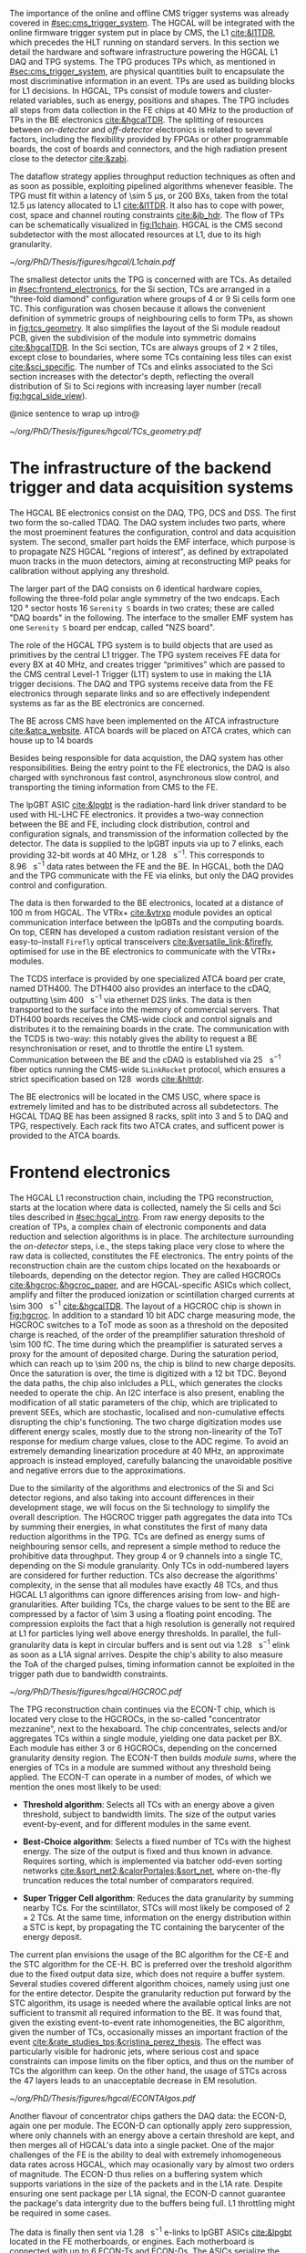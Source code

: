 :PROPERTIES:
:CUSTOM_ID: sec:hgcal_trigger_primitives
:END:

The importance of the online and offline \ac{CMS} trigger systems was already covered in [[#sec:cms_trigger_system]].
The \Ac{HGCAL} will be integrated with the online firmware trigger system put in place by \ac{CMS}, the \ac{L1} [[cite:&l1TDR]], which precedes the \ac{HLT} running on standard servers.
In this section we detail the hardware and software infrastructure powering the \ac{HGCAL} \ac{L1} \ac{DAQ} and \ac{TPG} systems.
The \ac{TPG} produces \acp{TP} which, as mentioned in [[#sec:cms_trigger_system]], are physical quantities built to encapsulate the most discriminative information in an event.
\Acp{TP} are used as building blocks for \ac{L1} decisions.
In \ac{HGCAL}, \acp{TP} consist of module towers and cluster-related variables, such as energy, positions and shapes.
The \ac{TPG} includes all steps from data collection in the \ac{FE} chips at \SI{40}{\mega\hertz} to the production of \acp{TP} in the \ac{BE} electronics [[cite:&hgcalTDR]].
The splitting of resources between /on-detector/ and /off-detector/ electronics is related to several factors, including the flexibility provided by \acp{FPGA} or other programmable boards, the cost of boards and connectors, and the high radiation present close to the detector [[cite:&zabi]].

The dataflow strategy applies throughput reduction techniques as often and as soon as possible, exploiting pipelined algorithms whenever feasible.
The \ac{TPG} must fit within a latency of \SI{\sim 5}{\micro\second}, or \num{200} \acp{BX}, taken from the total \SI{12.5}{\micro\second} latency allocated to \ac{L1} [[cite:&l1TDR]].
It also has to cope with power, cost, space and channel routing constraints [[cite:&jb_hdr]].
The flow of \acp{TP} can be schematically visualized in [[fig:l1chain]].
\ac{HGCAL} is the \ac{CMS} second subdetector with the most allocated resources at \ac{L1}, due to its high granularity.


#+NAME: fig:l1chain
#+CAPTION: Simplified schematic of the dataflow of \acp{TP} in HGCAL, starting (ending) in the top left  (bottom left) corner. The diagram follows the \ac{TP} processing in a Si layer through the \ac{FE} and \ac{BE}, and up to the \ac{L1}, including expected approximate bandwidths. Trigger decisions at this stage will impact the \ac{HLT} and, consequently, physics analysis. Taken from [[cite:&bruno_chep23]].
#+BEGIN_figure
#+ATTR_LATEX: :width 1.\textwidth
[[~/org/PhD/Thesis/figures/hgcal/L1chain.pdf]]
#+END_figure

The smallest detector units the \ac{TPG} is concerned with are \acp{TC}.
As detailed in [[#sec:frontend_electronics]], for the \ac{Si} section, \acp{TC} are arranged in a "three-fold diamond" configuration where groups of \num{4} or \num{9} \ac{Si} cells form one \ac{TC}.
This configuration was chosen because it allows the convenient definition of symmetric groups of neighbouring cells to form \acp{TP}, as shown in [[fig:tcs_geometry]].
It also simplifies the layout of the \ac{Si} module readout \ac{PCB}, given the subdivision of the module into symmetric domains [[cite:&hgcalTDR]].
In the \ac{Sci} section, \acp{TC} are always groups of $2\times2$ tiles, except close to boundaries, where some \acp{TC} containing less tiles can exist [[cite:&sci_specific]].
The number of \acp{TC} and \acp{elink} associated to the \ac{Sci} section increases with the detector's depth, reflecting the overall distribution of \ac{Si} to \ac{Sci} regions with increasing layer number (recall [[fig:hgcal_side_view]]).

@nice sentence to wrap up intro@

#+NAME: fig:tcs_geometry
#+CAPTION: Illustration of the three-fold diamond configuration of an hexagonal \SI{8}{\inch} module, used to associate single \ac{Si} cells to \acp{TC}. Low density modules (left) associate four sensors to each trigger cell, while high density modules (right) create \acp{TC} with nine channels each. All modules have exactly \num{48} \acp{TC}, effectively removing a layer of complexity when processing \acp{TC}. The actual physical dimensions of the \acp{TC} vary given the boundaries of the hexagonal modules. 
#+BEGIN_figure
#+ATTR_LATEX: :width 1.\textwidth :center
[[~/org/PhD/Thesis/figures/hgcal/TCs_geometry.pdf]]
#+END_figure

* The infrastructure of the backend trigger and data acquisition systems
# Intro
The \ac{HGCAL} \ac{BE} electronics consist on the \ac{DAQ}, \ac{TPG}, \ac{DCS} and \ac{DSS}.
The first two form the so-called \ac{TDAQ}.
The \ac{DAQ} system includes two parts, where the most proeminent features the configuration, control and data acquisition system.
The second, smaller part holds the \ac{EMF} interface, which purpose is to propagate \ac{NZS} \ac{HGCAL} "regions of interest", as defined by extrapolated muon tracks in the muon detectors, aiming at reconstructing \ac{MIP} peaks for calibration without applying any threshold.

The larger part of the \ac{DAQ} consists on \num{6} identical hardware copies, following the three-fold polar angle symmetry of the two endcaps.
Each \SI{120}{\degree} sector hosts \num{16} =Serenity S= boards in two crates; these are called "DAQ boards" in the following.
The interface to the smaller \ac{EMF} system has one =Serenity S= board per endcap, called "\ac{NZS} board".

# TPG
The role of the HGCAL TPG system is to build objects that are used as primitives by the central L1 trigger.
The \ac{TPG} system receives \ac{FE} data for every \ac{BX} at \SI{40}{\mega\hertz}, and creates trigger “primitives” which are passed to the CMS central Level-1 Trigger (L1T) system to use in making the L1A trigger decisions. The
DAQ and TPG systems receive data from the FE electronics through separate links and so are
effectively independent systems as far as the BE electronics are concerned.

# ATCA boards and crates
The \ac{BE} across \ac{CMS} have been implemented on the \ac{ATCA} infrastructure [[cite:&atca_website]].
\Ac{ATCA} boards will be placed on \ac{ATCA} crates, which can house up to 14 boards

# DAQ
Besides being responsible for data acquistion, the \ac{DAQ} system has other responsibilities.
Being the entry point to the \ac{FE} electronics, the DAQ is also charged with synchronous fast control, asynchronous slow control, and transporting the timing information from \ac{CMS} to the \ac{FE}.

# lpGBT
The \ac{lpGBT} \ac{ASIC} [[cite:&lpgbt]] is the radiation-hard link driver standard to be used with \ac{HL-LHC} \ac{FE} electronics.
It provides a two-way connection between the \ac{BE} and \ac{FE}, including clock distribution, control and configuration signals, and transmission of the information collected by the detector.
The data is supplied to the \ac{lpGBT} inputs via up to \num{7} \acp{elink}, each providing 32-bit words at \SI{40}{\mega\hertz}, or \SI{1.28}{\giga\bit\per\second}.
This corresponds to \SI{8.96}{\giga\bit\per\second} data rates between the \ac{FE} and the \ac{BE}.
In \ac{HGCAL}, both the \ac{DAQ} and the \ac{TPG} communicate with the \ac{FE} via \acp{elink}, but only the \ac{DAQ} provides control and configuration.

# vtrx and firefly
The data is then forwarded to the \ac{BE} electronics, located at a distance of \SI{100}{\meter} from \ac{HGCAL}.
The \ac{VTRx+} [[cite:&vtrxp]] module povides an optical communication interface between the \acp{lpGBT} and the computing boards.
On top, CERN has developed a custom radiation resistant version of the easy-to-install =Firefly= optical transceivers [[cite:&versatile_link;&firefly]], optimised for use in the \ac{BE} electronics to communicate with the \ac{VTRx+} modules.

# timing and control distribution systems
The \ac{TCDS} interface is provided by one specialized \ac{ATCA} board per crate, named \ac{DTH400}.
The \ac{DTH400} also provides an interface to the \ac{cDAQ}, outputting \SI{\sim 400}{\giga\bit\per\second} via ethernet \ac{D2S} links.
The data is then transported to the surface into the memory of commercial servers.
That \ac{DTH400} boards receives the \ac{CMS}-wide clock and control signals and distributes it to the remaining boards in the crate.
The communication with the \ac{TCDS} is two-way: this notably gives the ability to request a \ac{BE} resynchronisation or reset, and to throttle the entire \ac{L1} system.
Communication between the \ac{BE} and the \ac{cDAQ} is established via \SI{25}{\giga\bit\per\second} fiber optics running the \ac{CMS}-wide =SLinkRocket= protocol, which ensures a strict specification based on \SI{128}{\bit} words [[cite:&hlttdr]].

# USC
The \ac{BE} electronics will be located in the \ac{CMS} \ac{USC}, where space is extremely limited and has to be distributed across all subdetectors.
The \ac{HGCAL} \ac{TDAQ} \ac{BE} has been assigned \num{8} racks, split into \num{3} and \num{5} to \ac{DAQ} and \ac{TPG}, respectively.
Each rack fits two \ac{ATCA} crates, and sufficent power is provided to the \ac{ATCA} boards.

* Frontend electronics
:PROPERTIES:
:CUSTOM_ID: sec:frontend_electronics
:END:

The \ac{HGCAL} \ac{L1} reconstruction chain, including the \ac{TPG} reconstruction, starts at the location where data is collected, namely the \ac{Si} cells and \ac{Sci} tiles described in [[#sec:hgcal_intro]].
From raw energy deposits to the creation of \acp{TP}, a complex chain of electronic components and data reduction and selection algorithms is in place.
The architecture surrounding the /on-detector/ steps, i.e., the steps taking place very close to where the raw data is collected, constitutes the \ac{FE} electronics.
The entry points of the reconstruction chain are the custom chips located on the hexaboards or tileboards, depending on the detector region.
They are called \acp{HGCROC} [[cite:&hgcroc;&hgcroc_paper]], and are \ac{HGCAL}-specific \acp{ASIC} which collect, amplify and filter the produced ionization or scintillation charged currents at \SI{\sim 300}{\tera\byte\per\second} [[cite:&hgcalTDR]].
The layout of a \ac{HGCROC} chip is shown in [[fig:hgcroc]].
In addition to a standard \num{10} bit \ac{ADC} charge measuring mode, the \ac{HGCROC} switches to a \ac{ToT} mode as soon as a threshold on the deposited charge is reached, of the order of the preamplifier saturation threshold of \SI{\sim 100}{\femto\coulomb}.
The time during which the preamplifier is saturated serves a proxy for the amount of deposited charge.
During the saturation period, which can reach up to \SI{\sim 200}{\nano\second}, the chip is blind to new charge deposits.
Once the saturation is over, the time is digitized with a \num{12} bit \ac{TDC}.
Beyond the data paths, the chip also inlcludes a \ac{PLL}, which generates the clocks needed to operate the chip.
An \ac{I2C} interface is also present, enabling the modification of all static parameters of the chip, which are triplicated to prevent \acp{SEE}, which are stochastic, localised and non-cumulative effects disrupting the chip's functioning.
The two charge digitization modes use different energy scales, mostly due to the strong non-linearity of the \ac{ToT} response for medium charge values, close to the \ac{ADC} regime.
To avoid an extremely demanding linearization procedure at \SI{40}{\mega\hertz}, an approximate approach is instead employed, carefully balancing the unavoidable positive and negative errors due to the approximations.

Due to the similarity of the algorithms and electronics of the \ac{Si} and \ac{Sci} detector regions, and also taking into account differences in their development stage, we will focus on the \ac{Si} technology to simplify the overall description.
The \ac{HGCROC} trigger path aggregates the data into \acp{TC} by summing their energies, in what constitutes the first of many data reduction algorithms in the \ac{TPG}.
\Acp{TC} are defined as energy sums of neighbouring sensor cells, and represent a simple method to reduce the prohibitive data throughput.
They group \num{4} or \num{9} channels into a single \ac{TC}, depending on the \ac{Si} module granularity.
Only \acp{TC} in odd-numbered layers are considered for further reduction.
\Acp{TC} also decrease the algorithms' complexity, in the sense that all modules have exactly \num{48} \acp{TC}, and thus \ac{HGCAL} \ac{L1} algorithms can ignore differences arising from low- and high-granularities.
After building \acp{TC}, the charge values to be sent to the \ac{BE} are compressed by a factor of \num{\sim 3} using a floating point encoding.
The compression exploits the fact that a high resolution is generally not required at \ac{L1} for particles lying well above energy thresholds.
In parallel, the full-granularity data is kept in circular buffers and is sent out via \SI{1.28}{\giga\bit\per\second} \ac{elink} as soon as a \ac{L1A} signal arrives.
Despite the chip's ability to also measure the \ac{ToA} of the charged pulses, timing information cannot be exploited in the trigger path due to bandwidth constraints.

#+NAME: fig:hgcroc
#+CAPTION: Block diagram of the \ac{HGCROC} [[cite:&hgcroc;&hgcroc_paper]]. It is composed of two data paths: the \ac{DAQ} path (in blue), connected to the \ac{ECON-D}, and the trigger path (in green), connected to the \ac{ECON-T}. It also includes a \ac{PLL}, which generates the clocks needed to operate the chip, and an \ac{I2C} interface, which enables the modification of all static parameters of the chip. Taken from [[cite:&bruno_chep23]]. 
#+BEGIN_figure
#+ATTR_LATEX: :width 1.\textwidth :center
[[~/org/PhD/Thesis/figures/hgcal/HGCROC.pdf]]
#+END_figure

The \ac{TPG} reconstruction chain continues via the \ac{ECON-T} chip, which is located very close to the \acp{HGCROC}, in the so-called "concentrator mezzanine", next to the hexaboard.
The chip concentrates, selects and/or aggregates \acp{TC} within a single module, yielding one data packet per \ac{BX}.
Each module has either \num{3} or \num{6} \acp{HGCROC}, depending on the concerned granularity density region.
The \ac{ECON-T} then builds /module sums/, where the energies of \acp{TC} in a module are summed without any threshold being applied.
The \ac{ECON-T} can operate in a number of modes, of which we mention the ones most likely to be used:

+ *Threshold algorithm*:
  Selects all \acp{TC} with an energy above a given threshold, subject to bandwidth limits. The size of the output varies event-by-event, and for different modules in the same event. 

+ *Best-Choice algorithm*:
  Selects a fixed number of \acp{TC} with the highest energy. The size of the output is fixed and thus known in advance. Requires sorting, which is implemented via batcher odd-even sorting networks [[cite:&sort_net2;&calorPortales;&sort_net]], where on-the-fly truncation reduces the total number of comparators required.

+ *Super Trigger Cell algorithm*:
  Reduces the data granularity by summing nearby \acp{TC}. For the scintillator, \acp{STC} will most likely be composed of $2\times2$ \acp{TC}. At the same time, information on the energy distribution within a \ac{STC} is kept, by propagating the \ac{TC} containing the barycenter of the energy deposit.

The current plan envisions the usage of the \ac{BC} algorithm for the \ac{CE-E} and the \ac{STC} algorithm for the \ac{CE-H}.
\Ac{BC} is preferred over the treshold algorithm due to the fixed output data size, which does not require a buffer system.
Several studies covered different algorithm choices, namely using just one for the entire detector.
Despite the granularity reduction put forward by the \ac{STC} algorithm, its usage is needed where the available optical links are not sufficient to transmit all required information to the \ac{BE}.
It was found that, given the existing event-to-event rate inhomogeneities, the \ac{BC} algorithm, given the number of \acp{TC}, occasionally misses an important fraction of the event [[cite:&rate_studies_tps;&cristina_perez_thesis]].
The effect was particularly visible for hadronic jets, where serious cost and space constraints can impose limits on the fiber optics, and thus on the number of \acp{TC} the algorithm can keep.
On the other hand, the usage of \acp{STC} across the \num{47} layers leads to an unacceptable decrease in \ac{EM} resolution.

#+NAME: fig:hgcroc
#+CAPTION: Schematic illustration of three data reduction algorithms currently implemented in the \ac{ECON-T} chip. We show low-density modules, but the algorithms are identical for high- or low-density regimes. For displaying purposes, we are assuming the maximum supported bandwidth translates to \num{5} \acp{STC} and \num{6} \acp{TC}, where "id" refers to a different block of data being sent to the \ac{BE}, coming frm a different module or from a different event in the same module. The threshold algorithm requires a variable data size format. The \ac{STC} visualization represents the scenario where each \ac{STC} corresponds to \num{4} \acp{TC}, or \num{16} \ac{Si} cells in a low-density module.
#+BEGIN_figure
#+ATTR_LATEX: :width 1.\textwidth :center
[[~/org/PhD/Thesis/figures/hgcal/ECONTAlgos.pdf]]
#+END_figure

Another flavour of concentrator chips gathers the \ac{DAQ} data: the \ac{ECON-D}, again one per module.
The \ac{ECON-D} can optionally apply zero suppression, where only channels with an energy above a certain threshold are kept, and then merges all of \ac{HGCAL}'s data into a single packet.
One of the major challenges of the \ac{FE} is the ability to deal with extremely inhomogeneous data rates across \ac{HGCAL}, which may ocasionally vary by almost two orders of magnitude.
The \ac{ECON-D} thus relies on a buffering system which supports variations in the size of the packets and in the \ac{L1A} rate.
Despite ensuring one sent package per \ac{L1A} signal, the \ac{ECON-D} cannot guarantee the package's data intergrity due to the buffers being full.
\ac{L1} throttling might be required in some cases.

The data is finally then sent via \SI{1.28}{\giga\bit\per\second} e-links to \ac{lpGBT} \acp{ASIC} [[cite:&lpgbt]] located in the \ac{FE} motherboards, or engines.
Each motherboard is connected with up to \num{6} \acp{ECON-T} and \acp{ECON-D}.
The \acp{ASIC} serialize the \ac{ECON} data to \SI{10.24}{\giga\bit\per\second}, and send it to the \ac{VTRx+} interface, which in turn distributes it to the off-detector \ac{BE} via fiber optics.
In total, \SI{\sim 90}{\tera\byte\per\second} are transferred to the \ac{BE} [[cite:&econ]].

* Backend electronics

The \ac{BE}, located at \SI{\sim 100}{\meter} from the detector, receives \ac{FE} data with the goal of building cluster-shape variables within a \SI{\sim 2.5}{\micro\second} latency budget.
Clusters, together with simpler \acp{TT}, amount to the final \ac{HGCAL} \acp{TP} to be transmitted to \ac{L1}.
The \ac{BE} layout is split in two processing stages, called \ac{S1} and \ac{S2}, which run on =Serenity= boards [[cite:&serenity]] with \num{128}-link =Xilinx VU13P= \acp{FPGA}.
The first stage is required in order to assemble data coming from multiple detector locations into a single board, and thus provide a large enough phase-space to better reconstruct clusters.
Indeed, each \ac{FE} optical link sends data belonging to a few modules only, which get translated into a mere \SI{2}{\percent} of the detector per \ac{S1} \ac{FPGA}.
A second stage can then gather the data corresponding to a larger fraction of \ac{HGCAL} to robustly build \acp{TP}.
Additionally, the more data fits into a single \ac{FPGA}, the leass data duplication is required to handle boundaries, especially when taking into account that different \ac{BE} \acp{FPGA} do not communicate with eachother.
The current design allocates \SI{120}{\degree} of \ac{HGCAL} to each \ac{S2} board, with a \ac{TMT} period and hence a board multiplicity of \num{18}, effectively representing \num{6} identical subsystems.

The \ac{S1} thus receives \ac{ECON-T} data from multiple modules, but from a single \ac{BX}, into \num{14} \acp{FPGA} per \SI{120}{\degree} sector, where the number of boards is driven by the existing optical link multiplicity.
The data is unpacked, and a residual calibration is performed for each \ac{TC}, if needed.
The \acp{TC} are routed and sorted in energy into projective \num{2} \azimuth{} vs. \num{42} \rz{} bins per \SI{120}{\degree} sector, where $\text{R}=(x^{2}+y^{2})^{1/2}$ and $\tan(\theta)=$ \si{\rz} (see [[#sec:coordinate_system]]).
This choice of coordinates is chosen since a constant \si{\rz} corresponds to a constant particle angle $\theta$, where $R$ is defined in the plane perpendicular to the \ac{LHC} beamline.
The sorting uses batcher odd-even sorting networks [[cite:&sort_net2;&calorPortales;&sort_net]], where on-the-fly truncation reduces the total number of comparators required and guarantees a fixed output bin size.
In parallel, module sums are partially summed into module towers, which are formed separately for the \ac{CE-E} and \ac{CE-H}.
Finally, the data is sent to \ac{S2} with a \SI{\sim 140}{\tera\bit\per\second} throughput after time-multiplexing it with a \num{18} \ac{BX} period [[cite:&hgcal_backend_tdaq]].
The \ac{TPG} \ac{BE} architectural layout is illustrated in [[fig:daq_system_overview]], from the \ac{FE} inputs to the output of \acp{TP}.

#+NAME: fig:daq_system_overview
#+ATTR_LATEX: :width 1.\textwidth
#+CAPTION: Layout of Stage 1 and Stage 2 boards for one HGCAL endcap. The \SI{120}{\degree} symmetry is used to process the data in terms of three identical and independent firmware regions. The full TPG system consists of two identical and independent copies of this layout. Taken from [[cite:&hgcal_backend_tdaq]].
#+BEGIN_figure
[[~/org/PhD/Thesis/figures/hgcal/daq_system_overview.pdf]]
#+END_figure

Before describing \ac{S2}, we briefly dwell on the unintuitive fact that the data throughput between \ac{S1} and \ac{S2} is actually larger than the one between the \ac{ECON-T} and \ac{S1}.
Where does the additional data come from?
The answer is two-fold.
The first aspect to consider is the data duplication required to handle boundaries between \SI{120}{\degree} sectors, which is nicely illustrated in [[fig:daq_system_overview]].
Secondly, the data has to be inflated since:
+ the memory addresses have to be encoded on a larger number of bits, because the \ac{S1} covers larger detector regions than the \ac{ECON-T};
+ the energies have to be encoded on a larger number of bits to absorb different energy scales in different detector regions as used by the ECON-T;
+ more bandwidth has always to be allocated to \ac{TC} bins in order to absorb fluctuations and limit truncation effects in the \ac{S1}. This is also true for the fixed-size \ac{BC} algorithm, since it provides a fixed number of \acp{TC} per module, not per bin.

The \ac{S2} is designed to perform the main \ac{TPG} reconstruction work: building clusters and \acp{TT}.
Partial tower energies are accumulated into (\rapidity{}, \azimuth{}) bins and clusters are built following the steps highlighted in [[fig:stage2chain]]:

+ *Histogramming*:
  \Acp{TC} are mapped to a \coordsa{} space with (216, 42) bins.
  The binnning further reduces the spatial granularity and, due to its grid-like structure, facilitates vectorized and hence parallel processing in the firmware.
  Each bin contains the energy sum of all its \acp{TC}, together with their \tmip-weighted $x/z$ and $y/z$ positions.
  \tmip{} is defined as $\text{MIP}/\cos(\theta)$, where one \ac{MIP} stands for the energy deposited by a minimum ionizing particle [[cite:&PDG \S34.2.3]], and $\theta$ is the polar angle introduced in [[#sec:coordinate_system]].

+ *Smearing*:
  An energy smearing step is applied to the \coordsa{} bins to decrease overall variations in their energy distribution.
  A convolutional kernel is iteratively and independently slid along both directions.
  For each bin, the energy of all its neighours covered by the finitely-sized kernel is multiplied by the corresponding kernel weight, and the energy is updated.
  The kernels are shown in \cref{eq:smooth_kernel}, along \azimuth{} (left) and \si{\rz} (right):

  #+NAME: eq:smooth_kernel
  \begin{equation}
      \left[
        \renewcommand*{\arraystretch}{1.0}
        \begin{array}{ccccccccccc}
          ...&\frac{1}{16}&\frac{1}{8}&\frac{1}{4}&\frac{1}{2}&1&\frac{1}{2}&\frac{1}{4}&\frac{1}{8}&\frac{1}{16}&...
        \end{array}
      \right]
      \hspace{2cm}
      \left[
        \renewcommand*{\arraystretch}{1.0}
        \begin{array}{c}
          \frac{1}{2} \\[.15cm]
          1 \\[.15cm]
          \frac{1}{2} \\
        \end{array}
      \right]
  \end{equation}

  Variations are more prominent along \azimuth{} since the binning is finer.
  The kernel along \azimuth{} is \si{\rz}-dependent, as illustrated by the dots in \cref{eq:smooth_kernel} (left).
  The \azimuth{} kernel collects the energy from more bins for lower \si{\rz} rows.
  The energy of each bin is normalized to ensure no energy is artificially added to the event.

+ *Seeding*:
  Seeds are local \tmip{} maxima in the histogram, and are so called since they indicate the starting point for clustering algorithms to gather \acp{TC}.
  Seeds are found via a seeding window which, for each bin, spans its immediately adjacent bins and checks whether their \tmip{} energy is lower than the central bin.
  If so, and if the energy from the central bin lies above a threshold, the bin is promoted to a seed.
  The threshold cut limits the collection of clusters from pure noise.
  We define the /window size/ to be the size $k$ of the seeding window defined based on the number of $k^{\text{th}}\text{-order}$ neighbours it considers.
  A size of \num{1} will consider the central bin plus its \num{8} closest neighbours, a size of \num{2} will consider $16+8+1=27$ bins, and so on.

+ *Clustering*:
  \Acp{TC} are associated to seeds and used to calculate cluster properties.
  Every seed leads to exactly one cluster.
  Contrary to previous steps, which run on a \coordsa space, the clustering uses a $(x/z,\,y/z)$ projective space.
  Two different clustering algorithms are currently defined in the \ac{TPG}, and illustrated in [[fig:clustering_algos]].
  A distance matching threshold is applied in both algorithms, to ensure no \ac{TC} is associated to very-distant seeds.
  The first and default =min_distance= algorithm associates \acp{TC} to their closest seed, based on the 2D distance in the projective space.
  The second algorithm, called =max_energy=, prioritizes an association based on seed energy, where the highest energy seed is associated to all \acp{TC} within its matching radius, the second-highest energy seeds is associated to the remaining \acp{TC} with its (different) matching radius, and so forth.
  If no \ac{TC} is left for the lowest-energy seeds, then the cluster will only contain one \ac{TC}, the seed.

#+NAME: fig:clustering_algos
#+CAPTION: Illustration in the $(x/z,\,y/z)$ space of the two clustering algorithms considered in the \ac{HGCAL} \ac{TPG}. Black dots represent \acp{TC}, green crosses refer to seeds and the red cross stands for the highest energy seed. The purple circles represent the overlap between matching radiae of every seed with the algorithms' criteria. (Left) The =min_distance= algorithm associates \acp{TC} based on distance. (Right) The =max_energy= algorithm prioritizes instead association based on the energy of the seeds. Take from [[cite:&bruno_chep23]].
#+BEGIN_figure
#+ATTR_LATEX: :width 1.\textwidth :center
[[~/org/PhD/Thesis/figures/hgcal/ClusteringAlgos.pdf]]
#+END_figure

Once the clusters are defined, cluster-shape variables can be computed.
The full list of variables is not yet defined, but they will surely include the barycenter poisition and energy of the clusters.
There will also exist two separate interpretations, for \ac{HAD} and \ac{EM} showers with possibly different parameters, such as radii or energy thresholds.
We refer to "interpretations" since at \ac{L1} no particle identification is performed.

#+NAME: fig:stage2chain
#+CAPTION: Schematic flowchart of \ac{S2}’s reconstruction chain. \Acp{TC} from \ac{S1} are unpacked and processed in a pipelined fashion up to the creation of cluster-related variables, which are fed to the \ac{L1}. The description of the steps can be found in the text, where "histogramming" refers to the first two steps in this figure. Taken from [[cite:&bruno_chep23]].
#+BEGIN_figure
#+ATTR_LATEX: :width 1.02\textwidth :center
[[~/org/PhD/Thesis/figures/hgcal/Stage2Chain.pdf]]
#+END_figure
  
* sci
Not entirely well defined.
Trigger sum of 4 adjacent tiles

* Additional bibliography :noexport:
+ JB reference: https://cernbox.cern.ch/pdf-viewer/public/cLosQkewmONZakQ/220606_Dauncey_DN-19-032-V2.pdf?contextRouteName=files-public-link&contextRouteParams.driveAliasAndItem=public%2FcLosQkewmONZakQ&items-per-page=100
+ Mentin my proceedings [[cite:&bruno_chep23]]
  
